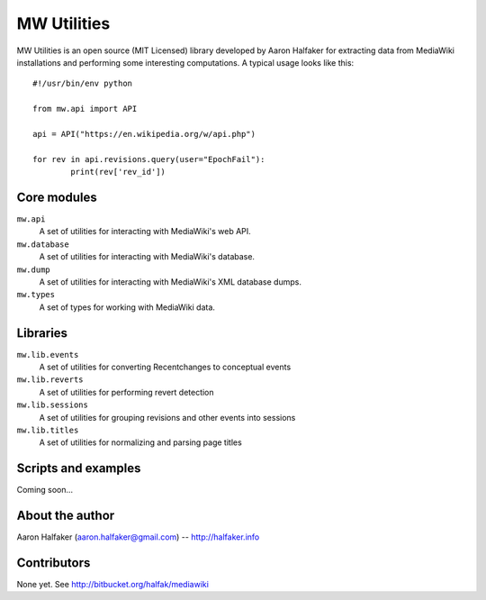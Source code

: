 ============
MW Utilities
============

MW Utilities is an open source (MIT Licensed) library developed by Aaron Halfaker for extracting data from MediaWiki installations and performing some interesting computations.  A typical usage looks like this::

	#!/usr/bin/env python
	
	from mw.api import API
	
	api = API("https://en.wikipedia.org/w/api.php")
	
	for rev in api.revisions.query(user="EpochFail"):
		print(rev['rev_id'])


Core modules
============
``mw.api``
	A set of utilities for interacting with MediaWiki's web API.

``mw.database``
	A set of utilities for interacting with MediaWiki's database.

``mw.dump``
	A set of utilities for interacting with MediaWiki's XML database dumps.

``mw.types``
	A set of types for working with MediaWiki data.


Libraries
=========
``mw.lib.events``
	A set of utilities for converting Recentchanges to conceptual events

``mw.lib.reverts``
	A set of utilities for performing revert detection

``mw.lib.sessions``
	A set of utilities for grouping revisions and other events into sessions

``mw.lib.titles``
	A set of utilities for normalizing and parsing page titles


Scripts and examples
====================
Coming soon...


About the author
================
Aaron Halfaker (aaron.halfaker@gmail.com) -- http://halfaker.info


Contributors
============
None yet.  See http://bitbucket.org/halfak/mediawiki
